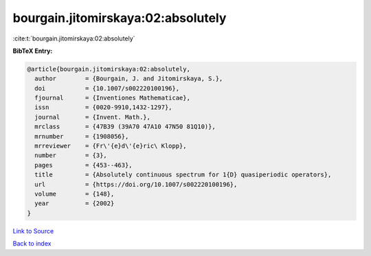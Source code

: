 bourgain.jitomirskaya:02:absolutely
===================================

:cite:t:`bourgain.jitomirskaya:02:absolutely`

**BibTeX Entry:**

.. code-block:: bibtex

   @article{bourgain.jitomirskaya:02:absolutely,
     author        = {Bourgain, J. and Jitomirskaya, S.},
     doi           = {10.1007/s002220100196},
     fjournal      = {Inventiones Mathematicae},
     issn          = {0020-9910,1432-1297},
     journal       = {Invent. Math.},
     mrclass       = {47B39 (39A70 47A10 47N50 81Q10)},
     mrnumber      = {1908056},
     mrreviewer    = {Fr\'{e}d\'{e}ric\ Klopp},
     number        = {3},
     pages         = {453--463},
     title         = {Absolutely continuous spectrum for 1{D} quasiperiodic operators},
     url           = {https://doi.org/10.1007/s002220100196},
     volume        = {148},
     year          = {2002}
   }

`Link to Source <https://doi.org/10.1007/s002220100196},>`_


`Back to index <../By-Cite-Keys.html>`_

